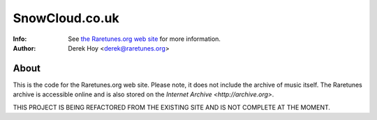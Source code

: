 SnowCloud.co.uk
============
:Info: See `the Raretunes.org web site <http://raretunes.org>`_ for more information. 
:Author: Derek Hoy <derek@raretunes.org>

About
-----
This is the code for the Raretunes.org web site. Please note, it does not include the archive of music itself. The Raretunes archive is accessible online and is also stored on the `Internet Archive <http://archive.org>`.

THIS PROJECT IS BEING REFACTORED FROM THE EXISTING SITE AND IS NOT COMPLETE AT THE MOMENT.



